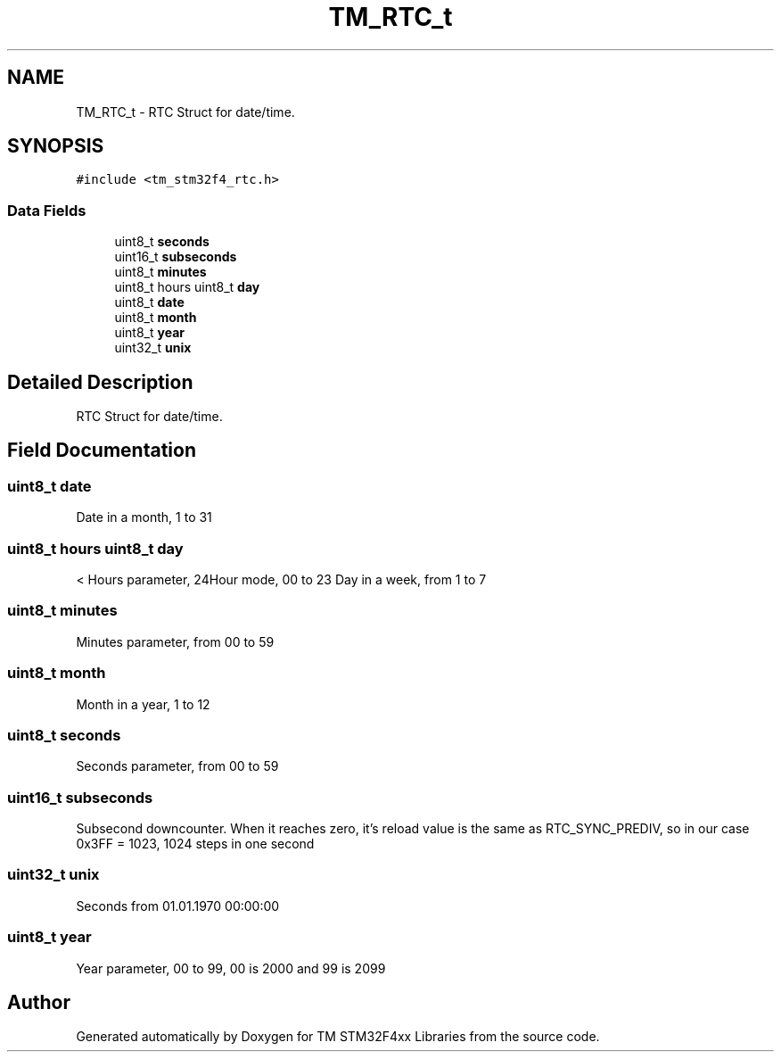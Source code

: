 .TH "TM_RTC_t" 3 "Wed Mar 18 2015" "Version v1.0.0" "TM STM32F4xx Libraries" \" -*- nroff -*-
.ad l
.nh
.SH NAME
TM_RTC_t \- RTC Struct for date/time\&.  

.SH SYNOPSIS
.br
.PP
.PP
\fC#include <tm_stm32f4_rtc\&.h>\fP
.SS "Data Fields"

.in +1c
.ti -1c
.RI "uint8_t \fBseconds\fP"
.br
.ti -1c
.RI "uint16_t \fBsubseconds\fP"
.br
.ti -1c
.RI "uint8_t \fBminutes\fP"
.br
.ti -1c
.RI "uint8_t hours uint8_t \fBday\fP"
.br
.ti -1c
.RI "uint8_t \fBdate\fP"
.br
.ti -1c
.RI "uint8_t \fBmonth\fP"
.br
.ti -1c
.RI "uint8_t \fByear\fP"
.br
.ti -1c
.RI "uint32_t \fBunix\fP"
.br
.in -1c
.SH "Detailed Description"
.PP 
RTC Struct for date/time\&. 
.SH "Field Documentation"
.PP 
.SS "uint8_t date"
Date in a month, 1 to 31 
.SS "uint8_t hours uint8_t day"
< Hours parameter, 24Hour mode, 00 to 23 Day in a week, from 1 to 7 
.SS "uint8_t minutes"
Minutes parameter, from 00 to 59 
.SS "uint8_t month"
Month in a year, 1 to 12 
.SS "uint8_t seconds"
Seconds parameter, from 00 to 59 
.SS "uint16_t subseconds"
Subsecond downcounter\&. When it reaches zero, it's reload value is the same as RTC_SYNC_PREDIV, so in our case 0x3FF = 1023, 1024 steps in one second 
.SS "uint32_t unix"
Seconds from 01\&.01\&.1970 00:00:00 
.SS "uint8_t year"
Year parameter, 00 to 99, 00 is 2000 and 99 is 2099 

.SH "Author"
.PP 
Generated automatically by Doxygen for TM STM32F4xx Libraries from the source code\&.
